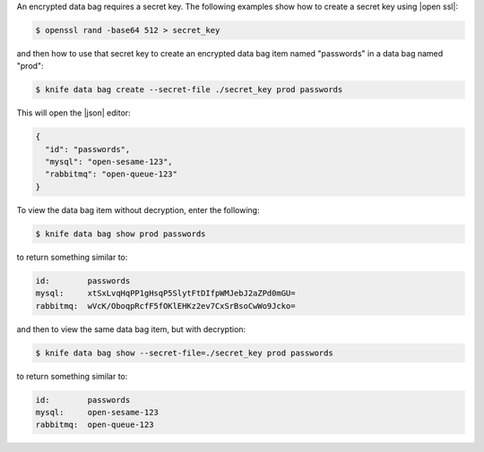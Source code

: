 .. The contents of this file are included in multiple topics.
.. This file should not be changed in a way that hinders its ability to appear in multiple documentation sets.

An encrypted data bag requires a secret key. The following examples show how to create a secret key using |open ssl|:

.. code-block:: bash

   $ openssl rand -base64 512 > secret_key

and then how to use that secret key to create an encrypted data bag item named "passwords" in a data bag named "prod":

.. code-block:: bash

   $ knife data bag create --secret-file ./secret_key prod passwords

This will open the |json| editor:

.. code-block:: javascript

   {
     "id": "passwords",
     "mysql": "open-sesame-123",
     "rabbitmq": "open-queue-123"
   }

To view the data bag item without decryption, enter the following:

.. code-block:: bash

   $ knife data bag show prod passwords

to return something similar to:

.. code-block:: bash

   id:        passwords
   mysql:     xtSxLvqHqPP1gHsqP5SlytFtDIfpWMJebJ2aZPd0mGU=
   rabbitmq:  wVcK/OboqpRcfF5fOKlEHKz2ev7CxSrBsoCwWo9Jcko=

and then to view the same data bag item, but with decryption:

.. code-block:: bash

   $ knife data bag show --secret-file=./secret_key prod passwords

to return something similar to:

.. code-block:: bash

   id:        passwords
   mysql:     open-sesame-123
   rabbitmq:  open-queue-123
